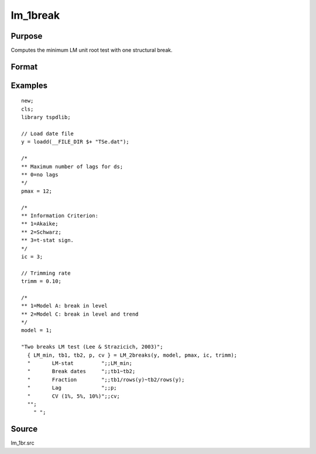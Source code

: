 
lm_1break
==============================================

Purpose
----------------

Computes the minimum LM unit root test with one structural break.

Format
----------------
.. function:: { lm_tstat, tb1, tb2, lags, cv }  =   LM_2break(y, model, pmax, ic, trimm);


    :param y: Time series data to be test.
    :type y: Nx1 matrix

    :param model: Model to be implemented.

          =========== ===========================
          1           Break in level.
          2           Break in level and trend.
          =========== ===========================

    :type model: Scalar

    :param pmax: Optional, the maximum number of lags for Dy. Default = 8.
    :type pmax: Scalar

    :param ic: Optional, the information criterion used for choosing lags. Default = 3.
    =========== ======================
    1           Akaike.
    2           Schwarz.
    3           t-stat significance.
    =========== ======================
    :type ic: Scalar

    :param trimm: Optional, trimming rate. Default = 0.10.
    :type trimm: Scalar

    :return lm_tstat: Minimum test statistic with two breaks.
    :rtype lm_tstat: Scalar

    :return tb1: Location of first break.
    :rtype tb1: Scalar

    :return tb1: Location of second break.
    :rtype tb1: Scalar

    :return lags: Number of lags selected by chosen information criterion.
    :rtype lags: Scalar

    :return cv: 1, 5, and 10 percent critical values for :func:`lm_1break` tau-stat.
    :rtype cv: Vector

Examples
--------

::

  new;
  cls;
  library tspdlib;

  // Load date file
  y = loadd(__FILE_DIR $+ "TSe.dat");

  /*
  ** Maximum number of lags for ds;
  ** 0=no lags
  */
  pmax = 12;

  /*
  ** Information Criterion:
  ** 1=Akaike;
  ** 2=Schwarz;
  ** 3=t-stat sign.
  */
  ic = 3;

  // Trimming rate
  trimm = 0.10;

  /*
  ** 1=Model A: break in level
  ** 2=Model C: break in level and trend
  */
  model = 1;

  "Two breaks LM test (Lee & Strazicich, 2003)";
    { LM_min, tb1, tb2, p, cv } = LM_2breaks(y, model, pmax, ic, trimm);
    "       LM-stat         ";;LM_min;
    "       Break dates     ";;tb1~tb2;
    "       Fraction        ";;tb1/rows(y)~tb2/rows(y);
    "       Lag             ";;p;
    "       CV (1%, 5%, 10%)";;cv;
    "";
      " ";

Source
------

lm_1br.src

.. seealso:: Functions :func:`lm`, :func:`lm_1break`
